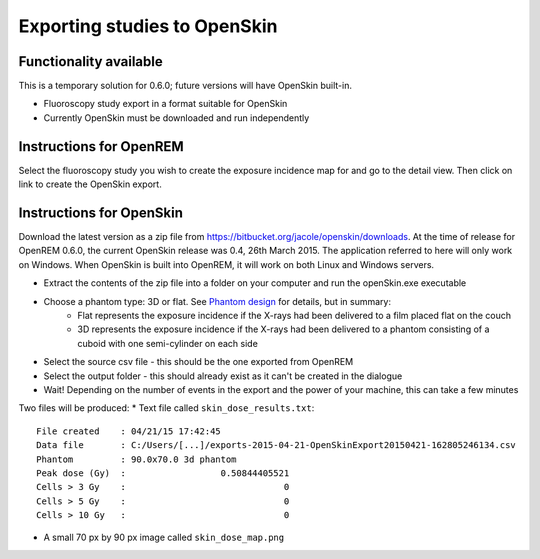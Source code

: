 #############################
Exporting studies to OpenSkin
#############################

***********************
Functionality available
***********************

This is a temporary solution for 0.6.0; future versions will have OpenSkin built-in.

* Fluoroscopy study export in a format suitable for OpenSkin
* Currently OpenSkin must be downloaded and run independently

************************
Instructions for OpenREM
************************

Select the fluoroscopy study you wish to create the exposure incidence map for and go to the detail view. Then click on
link to create the OpenSkin export.

*************************
Instructions for OpenSkin
*************************

Download the latest version as a zip file from https://bitbucket.org/jacole/openskin/downloads. At the time of release
for OpenREM 0.6.0, the current OpenSkin release was 0.4, 26th March 2015. The application referred to here will only
work on Windows. When OpenSkin is built into OpenREM, it will work on both Linux and Windows servers.

* Extract the contents of the zip file into a folder on your computer and run the openSkin.exe executable
* Choose a phantom type: 3D or flat. See `Phantom design`_ for details, but in summary:
    * Flat represents the exposure incidence if the X-rays had been delivered to a film placed flat on the couch
    * 3D represents the exposure incidence if the X-rays had been delivered to a phantom consisting of a cuboid with
      one semi-cylinder on each side
* Select the source csv file - this should be the one exported from OpenREM
* Select the output folder - this should already exist as it can't be created in the dialogue
* Wait! Depending on the number of events in the export and the power of your machine, this can take a few minutes

Two files will be produced:
* Text file called ``skin_dose_results.txt``::

    File created    : 04/21/15 17:42:45
    Data file       : C:/Users/[...]/exports-2015-04-21-OpenSkinExport20150421-162805246134.csv
    Phantom         : 90.0x70.0 3d phantom
    Peak dose (Gy)  :                  0.50844405521
    Cells > 3 Gy    :                              0
    Cells > 5 Gy    :                              0
    Cells > 10 Gy   :                              0

* A small 70 px by 90 px image called ``skin_dose_map.png``







.. _`Phantom design`: https://bitbucket.org/jacole/openskin/wiki/Phantom%20design